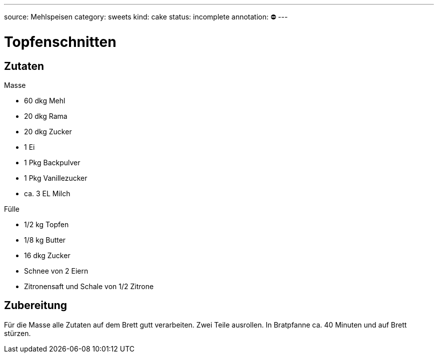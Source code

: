 ---
source: Mehlspeisen
category: sweets
kind: cake
status: incomplete
annotation: ⛔
---

= Topfenschnitten

== Zutaten

.Masse
* 60 dkg Mehl
* 20 dkg Rama
* 20 dkg Zucker
* 1 Ei
* 1 Pkg Backpulver
* 1 Pkg Vanillezucker
* ca. 3 EL Milch

.Fülle
* 1/2 kg Topfen
* 1/8 kg Butter
* 16 dkg Zucker
* Schnee von 2 Eiern
* Zitronensaft und Schale von 1/2 Zitrone

== Zubereitung
Für die Masse alle Zutaten auf dem Brett gutt verarbeiten.
Zwei Teile ausrollen.
In Bratpfanne ca. 40 Minuten und auf Brett stürzen.
